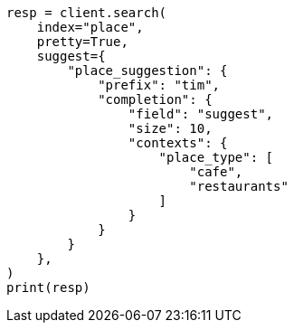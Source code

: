 // This file is autogenerated, DO NOT EDIT
// search/suggesters/context-suggest.asciidoc:140

[source, python]
----
resp = client.search(
    index="place",
    pretty=True,
    suggest={
        "place_suggestion": {
            "prefix": "tim",
            "completion": {
                "field": "suggest",
                "size": 10,
                "contexts": {
                    "place_type": [
                        "cafe",
                        "restaurants"
                    ]
                }
            }
        }
    },
)
print(resp)
----
